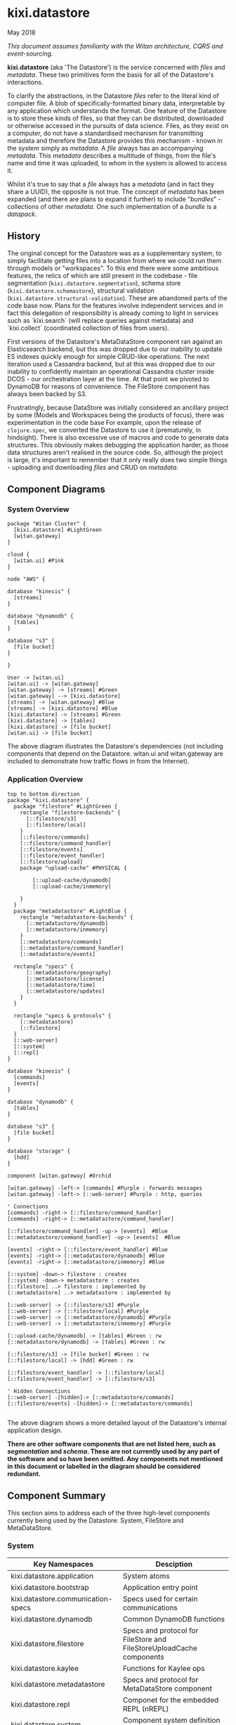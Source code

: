 * kixi.datastore

**** May 2018

/This document assumes familiarity with the Witan architecture, CQRS and event-sourcing./

*kixi.datastore* (aka 'The Datastore') is the service concerned with /files/ and /metadata/. These two primitives form the basis for all of the Datastore's interactions.

To clarify the abstractions, in the Datastore /files/ refer to the literal kind of computer file. A blob of specifically-formatted binary data, interpretable
by any application which understands the format. One feature of the Datastore is to store these kinds of files, so that they can be distributed, downloaded
or otherwise accessed in the pursuits of data science. Files, as they exist on a computer, do not have a standardised mechanism for transmitting metadata
and therefore the Datastore provides this mechanism - known in the system simply as /metadata/. A /file/ always has an accompanying /metadata/. This /metadata/
describes a multitude of things, from the file's name and time it was uploaded, to whom in the system is allowed to access it.

Whilst it's true to say that a /file/ always has a /metadata/ (and in fact they share a UUID), the opposite is not true. The concept of /metadata/ has been expanded (and there are plans to
expand it further) to include "/bundles/" - collections of other /metadata/. One such implementation of a /bundle/ is a /datapack/.

** History

The original concept for the Datastore was as a supplementary system, to simply facilitate getting files into a location from where we could run them
through models or "workspaces". To this end there were some ambitious features, the relics of which are still present in the codebase - file segmentation
(~kixi.datastore.segmentation~), schema store (~kixi.datastore.schemastore~), structural validation (~kixi.datastore.structural-validation~).
These are abandoned parts of the code base now. Plans for the features involve independent services and in fact this delegation of responsibility is already
coming to light in services such as `kixi.search` (will replace queries against metadata) and `kixi.collect` (coordinated collection of files from users).

First versions of the Datastore's MetaDataStore component ran against an Elasticsearch backend, but this was dropped due to our inability to update ES
indexes quickly enough for simple CRUD-like operations. The next iteration used a Cassandra backend, but at this was dropped due to our inability to
confidently maintain an operational Cassandra cluster inside DCOS - our orchestration layer at the time. At that point we pivoted to DynamoDB for reasons
of convenience. The FileStore component has always been backed by S3.

Frustratingly, because  DataStore was initially considered an ancillary project by some (Models and Workspaces being the products of focus), there was
experimentation in the code base For example, upon the release of ~clojure.spec~, we converted the Datastore to use it (prematurely, in hindsight). There
is also excessive use of macros and code to generate data structures. This obviously makes debugging the application harder, as those data structures aren't
realised in the source code. So, although the project is large, it's important to remember that it only really does two simple
things - uploading and downloading /files/ and CRUD on /metadata/.

** Component Diagrams

*** System Overview

#+BEGIN_SRC plantuml :file docs/components.png :results silent
package "Witan Cluster" {
  [kixi.datastore] #LightGreen
  [witan.gateway]
}

cloud {
  [witan.ui] #Pink
}

node "AWS" {

database "kinesis" {
  [streams]
}

database "dynamodb" {
  [tables]
}

database "s3" {
  [file bucket]
}

}

User -> [witan.ui]
[witan.ui] -> [witan.gateway]
[witan.gateway] -> [streams] #Green
[witan.gateway] --> [kixi.datastore]
[streams] -> [witan.gateway] #Blue
[streams] -> [kixi.datastore] #Blue
[kixi.datastore] -> [streams] #Green
[kixi.datastore] -> [tables]
[kixi.datastore] -> [file bucket]
[witan.ui] -> [file bucket]
#+END_SRC

[[file:docs/components.png]]

The above diagram illustrates the Datastore's dependencies (not including components that depend on the Datastore. witan.ui and witan.gateway are included to demonstrate how traffic flows in from the Internet).

*** Application Overview

#+BEGIN_SRC plantuml :file docs/application.png :results silent
top to bottom direction
package "kixi.datastore" {
  package "filestore" #LightGreen {
    rectangle "filestore-backends" {
      [::filestore/s3]
      [::filestore/local]
    }
    [::filestore/commands]
    [::filestore/command_handler]
    [::filestore/events]
    [::filestore/event_handler]
    [::filestore/upload]
    package "upload-cache" #PHYSICAL {

        [::upload-cache/dynamodb]
        [::upload-cache/inmemory]

    }
  }
  package "metadatastore" #LightBlue {
    rectangle "metadatastore-backends" {
      [::metadatastore/dynamodb]
      [::metadatastore/inmemory]
    }
    [::metadatastore/commands]
    [::metadatastore/command_handler]
    [::metadatastore/events]

  rectangle "specs" {
      [::metadatastore/geography]
      [::metadatastore/license]
      [::metadatastore/time]
      [::metadatastore/updates]
    }
  }

  rectangle "specs & protocols" {
    [::metadatastore]
    [::filestore]
  }
  [::web-server]
  [::system]
  [::repl]
}

database "kinesis" {
  [commands]
  [events]
}

database "dynamodb" {
  [tables]
}

database "s3" {
  [file bucket]
}

database "storage" {
  [hdd]
}

component [witan.gateway] #Orchid

[witan.gateway] -left-> [commands] #Purple : forwards messages
[witan.gateway] -left-> [::web-server] #Purple : http, queries

' Connections
[commands] -right-> [::filestore/command_handler]
[commands] -right-> [::metadatastore/command_handler]

[::filestore/command_handler] -up-> [events]  #Blue
[::metadatastore/command_handler] -up-> [events]  #Blue

[events] -right-> [::filestore/event_handler] #Blue
[events] -right-> [::metadatastore/dynamodb] #Blue
[events] -right-> [::metadatastore/inmemory] #Blue

[::system] -down-> filestore : creates
[::system] -down-> metadatastore : creates
[::filestore] ..> filestore : implemented by
[::metadatastore] ..> metadatastore : implemented by

[::web-server] -> [::filestore/s3] #Purple
[::web-server] -> [::filestore/local] #Purple
[::web-server] -> [::metadatastore/dynamodb] #Purple
[::web-server] -> [::metadatastore/inmemory] #Purple

[::upload-cache/dynamodb] -> [tables] #Green : rw
[::metadatastore/dynamodb] -> [tables] #Green : rw

[::filestore/s3] -> [file bucket] #Green : rw
[::filestore/local] -> [hdd] #Green : rw

[::filestore/event_handler] -> [::filestore/local]
[::filestore/event_handler] -> [::filestore/s3]

' Hidden Connections
[::web-server] -[hidden]-> [::metadatastore/commands]
[::filestore/events] -[hidden]-> [::metadatastore/commands]

#+END_SRC

[[file:docs/application.png]]

The above diagram shows a more detailed layout of the Datastore's internal application design.

*There are other software components that are not listed here, such as /segmentation/ and /schema/. These are not currently used by any part of the software and so have been omitted.
Any components not mentioned in this document or labelled in the diagram should be considered redundant.*

** Component Summary

This section aims to address each of the three high-level components currently being used by the Datastore: System, FileStore and MetaDataStore.


*** System

| Key Namespaces                     | Desciption                                                           |
|------------------------------------|----------------------------------------------------------------------|
| kixi.datastore.application         | System atoms                                                         |
| kixi.datastore.bootstrap           | Application entry point                                              |
| kixi.datastore.communication-specs | Specs used for certain communications                                |
| kixi.datastore.dynamodb            | Common DynamoDB functions                                            |
| kixi.datastore.filestore           | Specs and protocol for FileStore and FileStoreUploadCache components |
| kixi.datastore.kaylee              | Functions for Kaylee ops                                             |
| kixi.datastore.metadatastore       | Specs and protocol for MetaDataStore component                       |
| kixi.datastore.repl                | Componet for the embedded REPL (nREPL)                               |
| kixi.datastore.system              | Component system definition and creation                             |
| kixi.datastore.web-server          | Web server component and routes                                      |

The System component describes all the parts of the Datastore essential to getting it up and running.
As with all the Witan microservices, it uses [[https://github.com/stuartsierra/component][Stuart sierra's Component library]] to manage the start-up of service components and [[https://github.com/juxt/aero][Juxt's Aero]] to provide
parameterised and environment-aware configuration.

Once reified, the system can be accessed via a selection of atoms in the ~kixi.datastore.application~ namespace, although this is mainly intended to
facilitate the functions in the ~kixi.datastore.kaylee~ namespace.

~kixi.datastore.web-server~ provides an HTTP server component which facilitates a limited number of queries (GET requests) into the system. All queries
accept and respond using the ~transit+json~ format. There are routes which direct to 'unused' components, such as file segmentation. These should be
avoided. The REST API in Datastore is in the process of being deprecated, although it's still in use by other services such as ~witan.gateway~ and
 ~witan.httpapi~. For general API access to the datastore, use ~witan.httpapi~. For querying facilities, use ~kixi.search~.

*** FileStore

| Key Namespaces                                 | Desciption                                                                 |
|------------------------------------------------+----------------------------------------------------------------------------|
| kixi.datastore.filestore.command-handler       | Handlers for incoming Commands, propagates Events                          |
| kixi.datastore.filestore.commands              | Specs for Commands                                                         |
| kixi.datastore.filestore.event-handler         | Handlers for incoming Events                                               |
| kixi.datastore.filestore.events                | Specs for Events                                                           |
| kixi.datastore.filestore.local                 | A FileStore implementation that stores files locally                       |
| kixi.datastore.filestore.s3                    | A FileStore implementation that stores files in Amazon S3                  |
| kixi.datastore.filestore.upload                | Specs for 'uploads'                                                        |
| kixi.datastore.filestore.upload-cache.dynamodb | A FileStoreUploadCache implementation that records data in Amazon DynamoDB |
| kixi.datastore.filestore.upload-cache.inmemory | A FileStoreUploadCache implementation that records data in an atom         |

As its name suggests, the FileStore is the component responsible for handling /files/, specifically coordinating /uploads/ and /downloads/.
In the case of an upload, it does not receive files, but manages uploads with S3 and provides addresses which clients use to upload there files directly.
Similarly with downloads, an address is provided by S3 and clients are issued a redirect.

The Commands and Events into this component surround 'initiating a file upload' and 'completing a file upload' which are, respectively, the start and
end of the upload process.

Downloads are provided via a GET ~/file/<id>/link~ (~kixi.datastore.web-server~)

*** MetaDataStore

| Key Namespaces                               | Desciption                                                          |
|----------------------------------------------+---------------------------------------------------------------------|
| kixi.datastore.metadatastore.command-handler | Handlers for incoming Commands, propagates Events                   |
| kixi.datastore.metadatastore.commands        | Specs for Commands                                                  |
| kixi.datastore.metadatastore.events          | Specs for Events                                                    |
| kixi.datastore.metadatastore.dynamodb        | A MetaDataStore implementation that records data in Amazon DynamoDB |
| kixi.datastore.metadatastore.inmemory        | A MetaDataStore implementation that records data in an atom         |
| kixi.datastore.metadatastore.updates         | Functions to facilitate the generated ~update~ set of specs         |

This component is responsible for managing /metadata/, which may be for a /file/ (type "stored") or a /bundle/ (type "bundle"). It stores its records
in DynamoDB and has a comprehensive ~spec~ for the metadata structures, and generates further specs for updating these structures. There are several commands
and events relating to updating various parts of the metadata. They're fairly inconsistent in style. ~witan.ui~ is a good place to start for [[https://github.com/MastodonC/witan.ui/blob/master/src/cljs/witan/ui/controllers/datastore.cljs#L383][examples]] on how
to update the various different metadata fields. Unlike the FileStore, the MetaDataStore is more untidy. For example, event handler code is in the backend
namespace (either ~kixi.datastore.metadatastore.dynamodb~ or ~kixi.datastore.metadatastore.inmemory~) - entirely different event handlers depending on your
backend, which isn't ideal.

Metadata can be retrieved with GET ~/metadata/<id>~ (~kixi.datastore.web-server~) although ~kixi.search~ is the preferable way to get this information.

*** Migrations

Components are encouraged to manage database migrations themselves which is why you will see ~migrators~ directories for both the FileStore and MetaDataStore code.
We universally use Joplin for our migrations and the config is created by the component itself, rather than kept as a resource. This can be observed in the
~start~ method of either component.

*** Testing

Unfortunately, the state of testing in the Datastore is fairly bleak. Whilst a strategy of maximum coverage is, in principle, a noble one, the
implementation has produced a test suite that takes approximately an hour, even after several rounds of optimisation.

Tests are split into two categories: unit and integration. The tests in these categories adhere to the usual standards of tests applied with these terms.
*There are also tests for the abandoned components that could really do with being removed*.

The tests are run on Jenkins, as two separate jobs: ~kixi.datastore-test~ and ~kixi.datastore-test_staging~. The ~kixi.datastore-test~ job runs both unit
and integration tests, against a specific set of tables in DynamoDB. The ~kixi.datastore-test_staging~ test only runs the integration tests, but they're
run /against the latest staging deployment of the Datastore/.

*** Honourable Mentions

**** kixi.comms

The Datastore uses our library, ~kixi.comms~ to connect to Kinesis, to send and receive messages from the queue.

**** kixi.spec

Although the Datastore *does not* use ~kixi.spec~ many of the specs found in Datastore are duplicated there. Some effort should be made, at some point, to
eliminate this duplication.
** Future

*** Adding new features

**** Are you sure?

The Datastore is largely considered legacy technology and therefore adding features is not ideal. Currently, queries are being better served by ~kixi.search~
which provides an Elasticsearch backend for metadata search. Other new product features are manifesting as separate services, such as ~kixi.collect~. If a
new feature doesn't fit in the context of these two projects then adding a new separate service should be the preference. However, there could be a time when
just adding it to the Datastore is quicker/simpler/cheaper.

**** I'm sure.

Like the majority of systems in the cluster, Datastore uses our own CQRS system to implement features. It's important that it continues to use this system,
as there is a dependence on 'event sourcing' for disaster recovery. The FileStore component is the most complete in the Datastore and therefore should be
used an example to follow.

**** Commands

New components should attempt to separate their command definitions (~commands.clj~) and their command handlers (~command_handler.clj~).
In the case of the FileStore the handlers are backend-agnostic which is preferable. Commands *should not cause side-effects* - please brush
up on [[https://martinfowler.com/bliki/CQRS.html][CQRS/ES]] if this is confusing for you (commands read aggregates and transmit events; events change the system state). Commands are also required
to describe the events they are allowed to transmit - in Datastore this is expressed alongside the component protocols (~filestore.clj~).

**** Events

Similarly, events are separated into their definitions (~events.clj~) and their event handlers (~event_handler.clj~). These should also aim to be
backend-agnostic. Events *should not need to query aggregates*. All the information they require to change the aggregates should already be encoded in the
event itself - if this is not the case then perhaps consider adding more in your command handler.

**** Queries

The entry-point for new queries is in ~web_server.clj~. All queries follow traditional REST patterns and are expressed in the ~yada~ framework - there are
numerous examples in this file. Queries *should not cause side-effects* - again, the event source model depends on it. There are examples of POST routes in
the web server but these are unused, legacy etc.
*** Long-term plan

The long-term plan for the Datastore is to cut away all the legacy and unused code, reducing it to just the file handling parts (FileStore etc). Other
services will replace other features - search, schema checking, previews etc.
